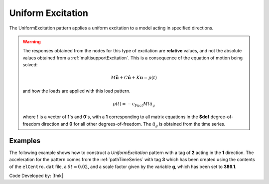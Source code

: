 .. _uniformExcitation:

Uniform Excitation
^^^^^^^^^^^^^^^^^^

The UniformExcitation pattern applies a uniform excitation to a model acting in specified directions. 


.. tabs::

   .. tab:: Python

      .. py:method:: Model.pattern("UniformExcitation", tag, dof, accel, vel0=0.0, fact=1.0)
         :no-index:

         :param |integer| tag: unique tag among load patterns
         :param |integer| dof: degree of freedom in the direction the ground motion acts
         :param |integer| accel: tag of the TimeSeries series defining the acceleration history.
         :param |float| vel0: the initial velocity (optional: default=0.0)
         :param |float| fact: constant factor (optional: default=1.0)
   
   .. tab:: Tcl

      .. function:: pattern UniformExcitation $tag $dof -accel $tsTag <-vel0 $vel0> <-fact $cFact>

      .. csv-table:: 
         :header: "Argument", "Type", "Description"
         :widths: 10, 10, 40

         $tag, |integer|, unique tag among load patterns
         $dof, |integer|, dof direction the ground motion acts
         $tsTag, |integer|, tag of the TimeSeries series defining the acceleration history.
         $vel0, |float|, the initial velocity (optional: default=0.0)
         $cFact, |float|, constant factor (optional: default=1.0)


.. warning::

   The responses obtained from the nodes for this type of excitation are **relative** values, and not the absolute values obtained from a :ref:`multisupportExcitation`. This is a consequence of the equation of motion being solved: 

   .. math::
   
	   M\ddot{\boldsymbol{u}} + C\dot{\boldsymbol{u}} + K \boldsymbol{u} = p(t)

   and how the loads are applied with this load pattern.

   .. math::

      p(t) = -c_{Fact} M l \ddot{u_g}

   where :math:`l` is a vector of **1**'s and **0**'s, with a **1** corresponding to all matrix equations in the **$dof** degree-of-freedom direction and **0** for all other degrees-of-freedom. 
   The :math:`\ddot u_g` is obtained from the time series.

Examples
--------

The following example shows how to construct a *UniformExcitation* pattern with a tag of **2** acting in the **1** direction. The acceleration for the pattern comes from the :ref:`pathTimeSeries` with tag **3** which has been created using the contents of the ``elCentro.dat`` file, a :math:`\delta t = 0.02`, and a scale factor given by the variable **g**, which has been set to **386.1**.

.. tabs::

   .. tab:: Tcl

      .. code:: tcl

         set g 386.1
         timeSeries Path 3 -filePath elCentro.dat -dt 0.02 -factor $g
         pattern UniformExcitation  2 1 -accel 3


   .. tab:: Python

      .. code:: python

         g = 386.1
         model.timeSeries("Path", 3, dt=0.005, filePath="A10000.dat", factor=g)
         model.pattern("UniformExcitation", 2, 1, accel=3)



Code Developed by: |fmk|
